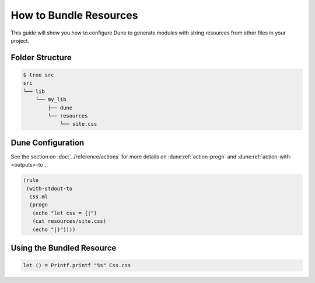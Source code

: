 How to Bundle Resources
=======================

This guide will show you how to configure Dune to generate modules with string resources
from other files in your project.

Folder Structure
----------------

.. code:: bash

    $ tree src
    src
    └── lib
        └── my_lib
            ├── dune
            └── resources
                └── site.css

Dune Configuration
------------------

See the section on :doc:`../reference/actions` for more details on :dune:ref:`action-progn` and :dune:ref:`action-with-<outputs>-to`.

.. code:: dune

    (rule
     (with-stdout-to
      css.ml
      (progn
       (echo "let css = {|")
       (cat resources/site.css)
       (echo "|}"))))

Using the Bundled Resource
--------------------------

.. code:: ocaml

   let () = Printf.printf "%s" Css.css
